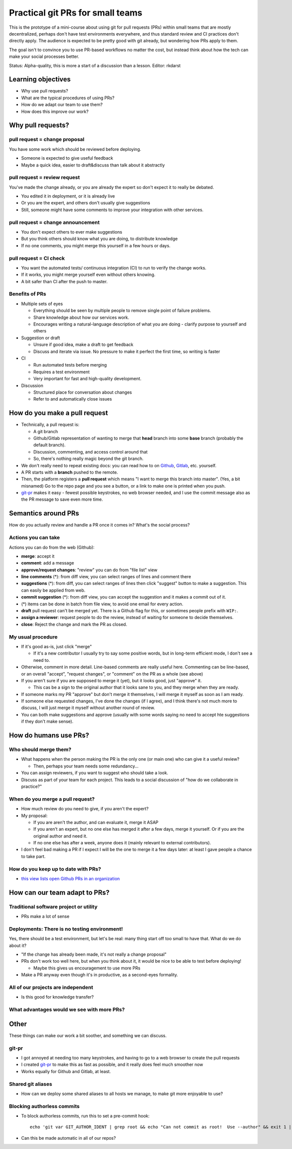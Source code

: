 Practical git PRs for small teams
=================================

This is the prototype of a mini-course about using git for pull
requests (PRs) within small teams that are mostly decentralized,
perhaps don't have test environments everywhere, and thus standard
review and CI practices don't directly apply.  The audience is
expected to be pretty good with git already, but wondering how PRs
apply to them.

The goal isn't to convince you to use PR-based workflows no matter the
cost, but instead think about how the tech can make your social
processes better.

Status: Alpha-quality, this is more a start of a discussion than a lesson.
Editor: rkdarst



Learning objectives
-------------------
- Why use pull requests?
- What are the typical procedures of using PRs?
- How do we adapt our team to use them?
- How does this improve our work?



Why pull requests?
------------------

pull request = **change proposal**
~~~~~~~~~~~~~~~~~~~~~~~~~~~~~~~~~~
You have some work which should be reviewed before deploying.

- Someone is expected to give useful feedback
- Maybe a quick idea, easier to draft&discuss than talk about it
  abstractly

pull request = **review request**
~~~~~~~~~~~~~~~~~~~~~~~~~~~~~~~~~
You've made the change already, or you are already the expert so don't
expect it to really be debated.

- You edited it in deployment, or it is already live
- Or you are the expert, and others don't usually give suggestions
- Still, someone might have some comments to improve your integration
  with other services.

pull request = **change announcement**
~~~~~~~~~~~~~~~~~~~~~~~~~~~~~~~~~~~~~~
- You don't expect others to ever make suggestions
- But you think others should know what you are doing, to distribute
  knowledge
- If no one comments, you might merge this yourself in a few hours or
  days.

pull request = **CI check**
~~~~~~~~~~~~~~~~~~~~~~~~~~~
- You want the automated tests/ continuous integration (CI) to run to
  verify the change works.
- If it works, you might merge yourself even without others knowing.
- A bit safer than CI after the push to master.

Benefits of PRs
~~~~~~~~~~~~~~~
- Multiple sets of eyes

  - Everything should be seen by multiple people to remove
    single point of failure problems.
  - Share knowledge about how our services work.
  - Encourages writing a natural-language description of what you
    are doing - clarify purpose to yourself and others

- Suggestion or draft

  - Unsure if good idea, make a draft to get feedback
  - Discuss and iterate via issue.  No pressure to make it perfect
    the first time, so writing is faster

- CI

  - Run automated tests before merging
  - Requires a test environment
  - Very important for fast and high-quality development.

- Discussion

  - Structured place for conversation about changes
  - Refer to and automatically close issues



How do you make a pull request
------------------------------
- Technically, a pull request is:

  - A git branch
  - Github/Gitlab representation of wanting to merge that **head**
    branch into some **base** branch (probably the default branch).
  - Discussion, commenting, and access control around that
  - So, there's nothing really magic beyond the git branch.

- We don't really need to repeat existing docs: you can read how to on
  `Github <gh-pr_>`__, `Gitlab <gl-mr_>`__, etc. yourself.
- A PR starts with a **branch** pushed to the remote.
- Then, the platform registers a **pull request** which means "I want
  to merge this branch into master".  (Yes, a bit misnamed)  Go to the
  repo page and you see a button, or a link to make one is printed
  when you push.
- `git-pr <https://github.com/NordicHPC/git-pr>`__ makes it easy - fewest
  possible keystrokes, no web browser needed, and I use the commit
  message also as the PR message to save even more time.

.. _gh-pr: https://docs.github.com/en/github/collaborating-with-issues-and-pull-requests/proposing-changes-to-your-work-with-pull-requests
.. _gl-mr: https://docs.gitlab.com/ee/README.html#merge-requests



Semantics around PRs
--------------------

How do you actually review and handle a PR once it comes in?  What's
the social process?

Actions you can take
~~~~~~~~~~~~~~~~~~~~
Actions you can do from the web (Github):

- **merge**: accept it
- **comment**: add a message
- **approve/request changes**: "review" you can do from "file list"
  view
- **line comments** (*): from diff view, you can select ranges of
  lines and comment there
- **suggestions** (*): from diff, you can select ranges of lines then
  click "suggest" button to make a suggestion.  This can easily be
  applied from web.
- **commit suggestion** (*): from diff view, you can accept the
  suggestion and it makes a commit out of it.
- (*) items can be done in batch from file view, to avoid one email for
  every action.
- **draft** pull request can't be merged yet.  There is a Github flag
  for this, or sometimes people prefix with ``WIP:``.
- **assign a reviewer**: request people to do the review, instead of
  waiting for someone to decide themselves.
- **close**: Reject the change and mark the PR as closed.

My usual procedure
~~~~~~~~~~~~~~~~~~
- If it's good as-is, just click "merge"

  - If it's a new contributor I usually try to say some positive
    words, but in long-term efficient mode, I don't see a need to.

- Otherwise, comment in more detail.  Line-based comments are really
  useful here.  Commenting can be line-based, or an overall "accept",
  "request changes", or "comment" on the PR as a whole (see above)
- If you aren't sure if you are supposed to merge it (yet), but
  it looks good, just "approve" it.

  - This cas be a sign to the original author that it looks sane to
    you, and they merge when they are ready.

- If someone marks my PR "approve" but don't merge it themselves, I
  will merge it myself as soon as I am ready.
- If someone else requested changes, I've done the changes (if I
  agree), and I think there's not much more to discuss, I will just
  merge it myself without another round of review.
- You can both make suggestions and approve (usually with some words
  saying no need to accept hte suggestions if they don't make sense).



How do humans use PRs?
----------------------

Who should merge them?
~~~~~~~~~~~~~~~~~~~~~~
- What happens when the person making the PR is the only one (or main
  one) who can give it a useful review?

  - Then, perhaps your team needs some redundancy...

- You can assign reviewers, if you want to suggest who should take a
  look.
- Discuss as part of your team for each project.  This leads to a
  social discussion of "how do we collaborate in practice?"

When do you merge a pull request?
~~~~~~~~~~~~~~~~~~~~~~~~~~~~~~~~~
- How much review do you need to give, if you aren't the expert?
- My proposal:

  - If you are aren't the author, and can evaluate it, merge it ASAP
  - If you aren't an expert, but no one else has merged it after a
    few days, merge it yourself.  Or if you are the original author
    and need it.
  - If no one else has after a week, anyone does it (mainly relevant
    to external contributors).

- I don't feel bad making a PR if I expect I will be the one to merge
  it a few days later: at least I gave people a chance to take part.

How do you keep up to date with PRs?
~~~~~~~~~~~~~~~~~~~~~~~~~~~~~~~~~~~~
- `this view lists open Github PRs in an organization <https://github.com/pulls?utf8=%E2%9C%93&q=is%3Aopen+is%3Apr+archived%3Afalse+user%3AAaltoSciComp>`__



How can our team adapt to PRs?
------------------------------

Traditional software project or utility
~~~~~~~~~~~~~~~~~~~~~~~~~~~~~~~~~~~~~~~
- PRs make a lot of sense

Deployments: There is no testing environment!
~~~~~~~~~~~~~~~~~~~~~~~~~~~~~~~~~~~~~~~~~~~~~
Yes, there should be a test environment, but let's be real: many thing
start off too small to have that.  What do we do about it?

- "If the change has already been made, it's not really a change
  proposal"
- PRs don't work too well here, but when you think about it, it would
  be nice to be able to test before deploying!

  - Maybe this gives us encouragement to use more PRs

- Make a PR anyway even though it's in productive, as a second-eyes
  formality.

All of our projects are independent
~~~~~~~~~~~~~~~~~~~~~~~~~~~~~~~~~~~
- Is this good for knowledge transfer?

What advantages would we see with more PRs?
~~~~~~~~~~~~~~~~~~~~~~~~~~~~~~~~~~~~~~~~~~~



Other
-----
These things can make our work a bit soother, and something we can discuss.


git-pr
~~~~~~
- I got annoyed at needing too many keystrokes, and having to go to a
  web browser to create the pull requests
- I created `git-pr <https://github.com/NordicHPC/git-pr>`__ to make
  this as fast as possible, and it really does feel much smoother now
- Works equally for Github and Gitlab, at least.

Shared git aliases
~~~~~~~~~~~~~~~~~~
- How can we deploy some shared aliases to all hosts we manage, to
  make git more enjoyable to use?

Blocking authorless commits
~~~~~~~~~~~~~~~~~~~~~~~~~~~
- To block authorless commits, run this to set a pre-commit hook::

    echo 'git var GIT_AUTHOR_IDENT | grep root && echo "Can not commit as root!  Use --author" && exit 1 || exit 0' >> .git/hooks/pre-commit ; chmod a+x .git/hooks/pre-commit ```

- Can this be made automatic in all of our repos?
